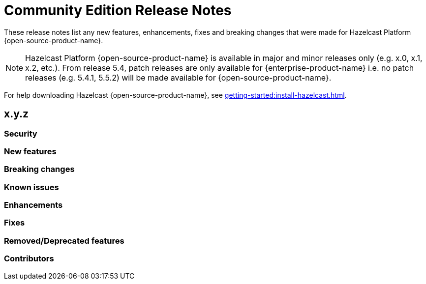 = Community Edition Release Notes
:description: These release notes list any new features, enhancements, fixes and breaking changes that were made for Hazelcast Platform {open-source-product-name}.

{description}

NOTE: Hazelcast Platform {open-source-product-name} is available in major and minor releases only (e.g. x.0, x.1, x.2, etc.). From release 5.4, patch releases are only available for {enterprise-product-name} i.e. no patch releases (e.g. 5.4.1, 5.5.2) will be made available for {open-source-product-name}.

For help downloading Hazelcast {open-source-product-name}, see xref:getting-started:install-hazelcast.adoc[].

== x.y.z

=== Security

=== New features

=== Breaking changes

=== Known issues

=== Enhancements

=== Fixes

=== Removed/Deprecated features

=== Contributors



